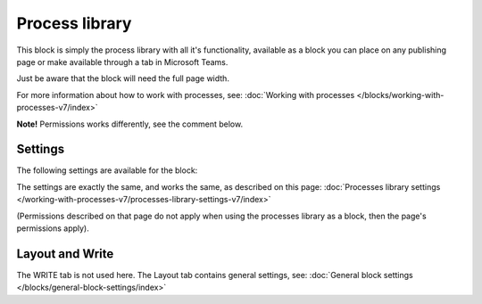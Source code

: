 Process library
===================================

This block is simply the process library with all it's functionality, available as a block you can place on any publishing page or make available through a tab in Microsoft Teams. 

Just be aware that the block will need the full page width.

For more information about how to work with processes, see: :doc:`Working with processes </blocks/working-with-processes-v7/index>`

**Note!** Permissions works differently, see the comment below.

Settings
***********
The following settings are available for the block:

.. image:: contr-process-libr-block-settings-all-78.png

The settings are exactly the same, and works the same, as described on this page: :doc:`Processes library settings </working-with-processes-v7/processes-library-settings-v7/index>`

(Permissions described on that page do not apply when using the processes library as a block, then the page's permissions apply).

Layout and Write
**********************
The WRITE tab is not used here. The Layout tab contains general settings, see: :doc:`General block settings </blocks/general-block-settings/index>`




